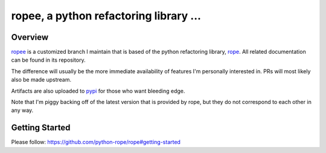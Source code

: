 
.. _ropee : https://github.com/hpapaxen/rope/tree/ropee
.. _rope : https://github.com/python-rope/rope
.. _pypi : https://pypi.org/project/ropee/

================================================
 ropee, a python refactoring library ...
================================================


Overview
========

`ropee`_ is a customized branch I maintain that is based of the python
refactoring library, `rope`_. All related documentation can be found in its
repository.

The difference will usually be the more immediate availability of features I'm
personally interested in. PRs will most likely also be made upstream.

Artifacts are also uploaded to `pypi`_ for those who want bleeding edge.

Note that I'm piggy backing off of the latest version that is provided by rope,
but they do not correspond to each other in any way.

Getting Started
===============

Please follow: https://github.com/python-rope/rope#getting-started